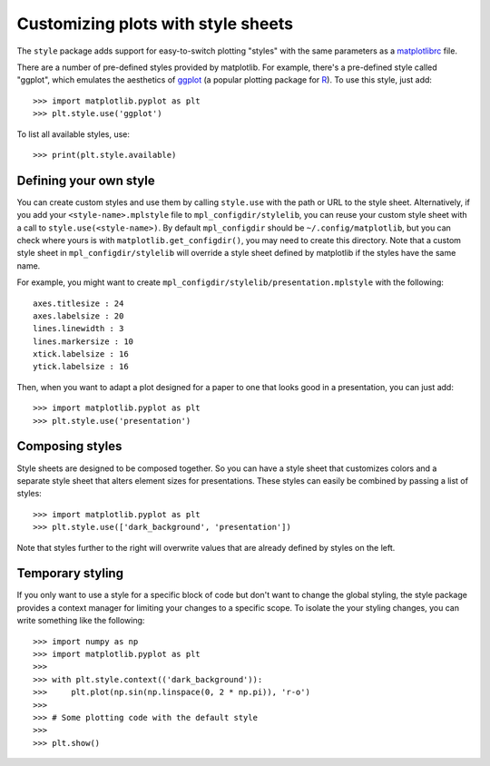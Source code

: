 .. _style-sheets:

***********************************
Customizing plots with style sheets
***********************************


The ``style`` package adds support for easy-to-switch plotting "styles" with
the same parameters as a matplotlibrc_ file.

There are a number of pre-defined styles provided by matplotlib. For
example, there's a pre-defined style called "ggplot", which emulates the
aesthetics of ggplot_ (a popular plotting package for R_). To use this style,
just add::

   >>> import matplotlib.pyplot as plt
   >>> plt.style.use('ggplot')

To list all available styles, use::

   >>> print(plt.style.available)


Defining your own style
=======================

You can create custom styles and use them by calling ``style.use`` with the
path or URL to the style sheet. Alternatively, if you add your ``<style-name>.mplstyle`` 
file to ``mpl_configdir/stylelib``, you can reuse your custom style sheet with a call to 
``style.use(<style-name>)``. By default ``mpl_configdir`` should be ``~/.config/matplotlib``, 
but you can check where yours is with ``matplotlib.get_configdir()``, you may need to 
create this directory. Note that a custom style sheet in ``mpl_configdir/stylelib`` 
will override a style sheet defined by matplotlib if the styles have the same name.

For example, you might want to create
``mpl_configdir/stylelib/presentation.mplstyle`` with the following::

   axes.titlesize : 24
   axes.labelsize : 20
   lines.linewidth : 3
   lines.markersize : 10
   xtick.labelsize : 16
   ytick.labelsize : 16

Then, when you want to adapt a plot designed for a paper to one that looks
good in a presentation, you can just add::

   >>> import matplotlib.pyplot as plt
   >>> plt.style.use('presentation')


Composing styles
================

Style sheets are designed to be composed together. So you can have a style
sheet that customizes colors and a separate style sheet that alters element
sizes for presentations. These styles can easily be combined by passing
a list of styles::

   >>> import matplotlib.pyplot as plt
   >>> plt.style.use(['dark_background', 'presentation'])

Note that styles further to the right will overwrite values that are already
defined by styles on the left.


Temporary styling
=================

If you only want to use a style for a specific block of code but don't want
to change the global styling, the style package provides a context manager
for limiting your changes to a specific scope. To isolate the your styling
changes, you can write something like the following::

   >>> import numpy as np
   >>> import matplotlib.pyplot as plt
   >>>
   >>> with plt.style.context(('dark_background')):
   >>>     plt.plot(np.sin(np.linspace(0, 2 * np.pi)), 'r-o')
   >>>
   >>> # Some plotting code with the default style
   >>>
   >>> plt.show()


.. _matplotlibrc: http://matplotlib.org/users/customizing.html
.. _ggplot: http://ggplot2.org/
.. _R: https://www.r-project.org/
